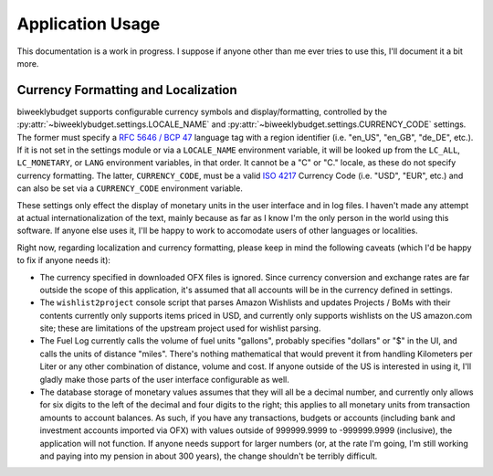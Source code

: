 .. _app_usage:

Application Usage
=================

This documentation is a work in progress. I suppose if anyone other than me
ever tries to use this, I'll document it a bit more.

.. _app_usage.l10n:

Currency Formatting and Localization
------------------------------------

biweeklybudget supports configurable currency symbols and display/formatting,
controlled by the :py:attr:`~biweeklybudget.settings.LOCALE_NAME` and
:py:attr:`~biweeklybudget.settings.CURRENCY_CODE` settings. The former must
specify a `RFC 5646 / BCP 47 <https://tools.ietf.org/html/bcp47>`_ language tag
with a region identifier (i.e. "en_US", "en_GB", "de_DE", etc.). If it is not
set in the settings module or via a ``LOCALE_NAME`` environment variable, it
will be looked up from the ``LC_ALL``, ``LC_MONETARY``, or ``LANG`` environment
variables, in that order. It cannot be a "C" or "C." locale, as these do not
specify currency formatting. The latter, ``CURRENCY_CODE``, must be a valid
`ISO 4217 <https://en.wikipedia.org/wiki/ISO_4217>`_ Currency Code (i.e.
"USD", "EUR", etc.) and can also be set via a ``CURRENCY_CODE`` environment
variable.

These settings only effect the display of monetary units in the user interface
and in log files. I haven't made any attempt at actual internationalization of
the text, mainly because as far as I know I'm the only person in the world using
this software. If anyone else uses it, I'll be happy to work to accomodate users
of other languages or localities.

Right now, regarding localization and currency formatting, please keep in mind
the following caveats (which I'd be happy to fix if anyone needs it):

* The currency specified in downloaded OFX files is ignored. Since currency
  conversion and exchange rates are far outside the scope of this application,
  it's assumed that all accounts will be in the currency defined in settings.
* The ``wishlist2project`` console script that parses Amazon Wishlists and
  updates Projects / BoMs with their contents currently only supports items
  priced in USD, and currently only supports wishlists on the US amazon.com
  site; these are limitations of the upstream project used for wishlist
  parsing.
* The Fuel Log currently calls the volume of fuel units "gallons", probably
  specifies "dollars" or "$" in the UI, and calls the units of distance "miles".
  There's nothing mathematical that would prevent it from handling Kilometers
  per Liter or any other combination of distance, volume and cost. If anyone
  outside of the US is interested in using it, I'll gladly make those parts of
  the user interface configurable as well.
* The database storage of monetary values assumes that they will all be a
  decimal number, and currently only allows for six digits to the left of the
  decimal and four digits to the right; this applies to all monetary units from
  transaction amounts to account balances. As such, if you have any
  transactions, budgets or accounts (including bank and investment accounts
  imported via OFX) with values outside of 999999.9999 to -999999.9999
  (inclusive), the application will not function. If anyone needs support for
  larger numbers (or, at the rate I'm going, I'm still working and paying into
  my pension in about 300 years), the change shouldn't be terribly difficult.
